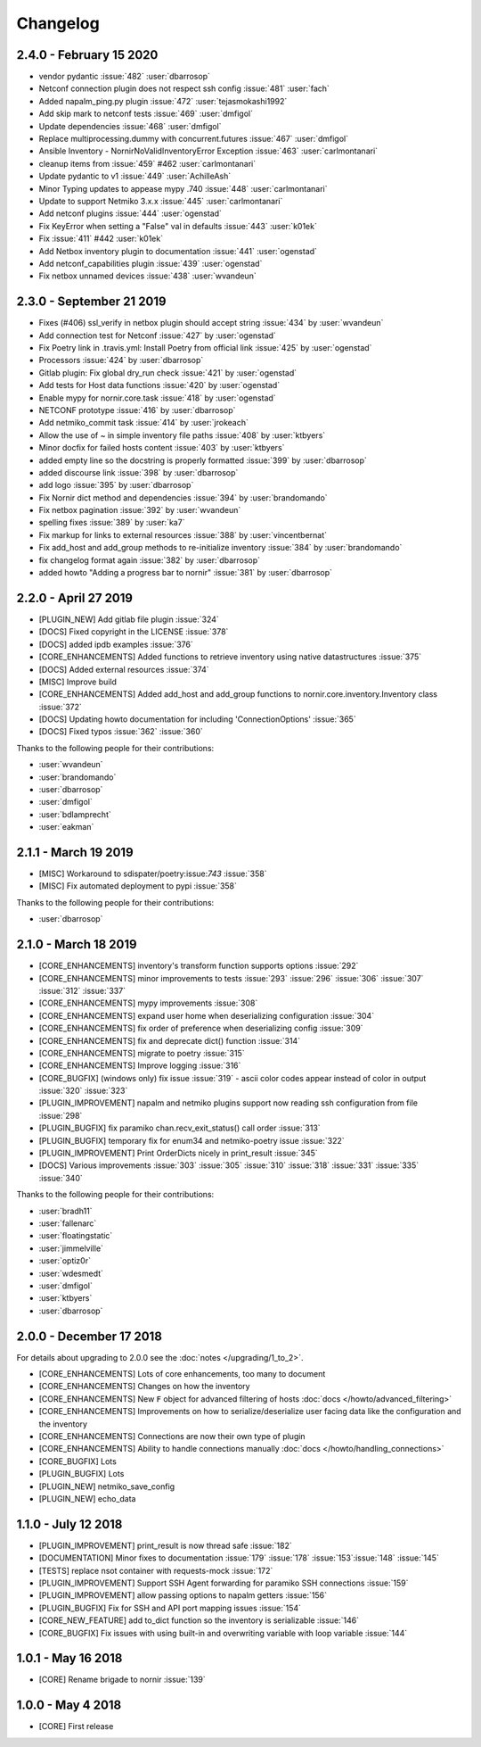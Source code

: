 Changelog
==========

2.4.0 - February 15 2020
-----------------------

* vendor pydantic :issue:`482` :user:`dbarrosop`
* Netconf connection plugin does not respect ssh config :issue:`481` :user:`fach`
* Added napalm_ping.py plugin :issue:`472` :user:`tejasmokashi1992`
* Add skip mark to netconf tests :issue:`469` :user:`dmfigol`
* Update dependencies :issue:`468` :user:`dmfigol`
* Replace multiprocessing.dummy with concurrent.futures :issue:`467` :user:`dmfigol`
* Ansible Inventory - NornirNoValidInventoryError Exception :issue:`463` :user:`carlmontanari`
* cleanup items from :issue:`459` #462 :user:`carlmontanari`
* Update pydantic to v1 :issue:`449` :user:`AchilleAsh`
* Minor Typing updates to appease mypy .740 :issue:`448` :user:`carlmontanari`
* Update to support Netmiko 3.x.x :issue:`445` :user:`carlmontanari`
* Add netconf plugins :issue:`444` :user:`ogenstad`
* Fix KeyError when setting a "False" val in defaults :issue:`443` :user:`k01ek`
* Fix :issue:`411` #442 :user:`k01ek`
* Add Netbox inventory plugin to documentation :issue:`441` :user:`ogenstad`
* Add netconf_capabilities plugin :issue:`439` :user:`ogenstad`
* Fix netbox unnamed devices :issue:`438` :user:`wvandeun`

2.3.0 - September 21 2019
-------------------------

* Fixes (#406) ssl_verify in netbox plugin should accept string :issue:`434` by :user:`wvandeun`
* Add connection test for Netconf :issue:`427` by :user:`ogenstad`
* Fix Poetry link in .travis.yml: Install Poetry from official link :issue:`425` by :user:`ogenstad`
* Processors :issue:`424` by :user:`dbarrosop`
* Gitlab plugin: Fix global dry_run check :issue:`421` by :user:`ogenstad`
* Add tests for Host data functions :issue:`420` by :user:`ogenstad`
* Enable mypy for nornir.core.task :issue:`418` by :user:`ogenstad`
* NETCONF prototype :issue:`416` by :user:`dbarrosop`
* Add netmiko_commit task :issue:`414` by :user:`jrokeach`
* Allow the use of ~ in simple inventory file paths :issue:`408` by :user:`ktbyers`
* Minor docfix for failed hosts content :issue:`403` by :user:`ktbyers`
* added empty line so the docstring is properly formatted :issue:`399` by :user:`dbarrosop`
* added discourse link :issue:`398` by :user:`dbarrosop`
* add logo :issue:`395` by :user:`dbarrosop`
* Fix Nornir dict method and dependencies :issue:`394` by :user:`brandomando`
* Fix netbox pagination :issue:`392` by :user:`wvandeun`
* spelling fixes :issue:`389` by :user:`ka7`
* Fix markup for links to external resources :issue:`388` by :user:`vincentbernat`
* Fix add_host and add_group methods to re-initialize inventory :issue:`384` by :user:`brandomando`
* fix changelog format again :issue:`382` by :user:`dbarrosop`
* added howto "Adding a progress bar to nornir" :issue:`381` by :user:`dbarrosop`

2.2.0 - April 27 2019
---------------------

* [PLUGIN_NEW] Add gitlab file plugin :issue:`324`
* [DOCS] Fixed copyright in the LICENSE :issue:`378`
* [DOCS] added ipdb examples :issue:`376`
* [CORE_ENHANCEMENTS] Added functions to retrieve inventory using native datastructures :issue:`375`
* [DOCS] Added external resources :issue:`374`
* [MISC] Improve build
* [CORE_ENHANCEMENTS] Added add_host and add_group functions to nornir.core.inventory.Inventory class :issue:`372`
* [DOCS] Updating howto documentation for including 'ConnectionOptions' :issue:`365`
* [DOCS] Fixed typos :issue:`362` :issue:`360`

Thanks to the following people for their contributions:

* :user:`wvandeun`
* :user:`brandomando`
* :user:`dbarrosop`
* :user:`dmfigol`
* :user:`bdlamprecht`
* :user:`eakman`

2.1.1 - March 19 2019
---------------------

* [MISC] Workaround to sdispater/poetry:issue:`743` :issue:`358`
* [MISC] Fix automated deployment to pypi :issue:`358`

Thanks to the following people for their contributions:

* :user:`dbarrosop`

2.1.0 - March 18 2019
---------------------

* [CORE_ENHANCEMENTS] inventory's transform function supports options :issue:`292`
* [CORE_ENHANCEMENTS] minor improvements to tests :issue:`293` :issue:`296` :issue:`306` :issue:`307` :issue:`312` :issue:`337`
* [CORE_ENHANCEMENTS] mypy improvements :issue:`308`
* [CORE_ENHANCEMENTS] expand user home when deserializing configuration :issue:`304`
* [CORE_ENHANCEMENTS] fix order of preference when deserializing config :issue:`309`
* [CORE_ENHANCEMENTS] fix and deprecate dict() function :issue:`314`
* [CORE_ENHANCEMENTS] migrate to poetry :issue:`315`
* [CORE_ENHANCEMENTS] Improve logging :issue:`316`
* [CORE_BUGFIX] (windows only) fix issue :issue:`319` - ascii color codes appear instead of color in output :issue:`320` :issue:`323`
* [PLUGIN_IMPROVEMENT] napalm and netmiko plugins support now reading ssh configuration from file :issue:`298`
* [PLUGIN_BUGFIX] fix paramiko chan.recv_exit_status() call order :issue:`313`
* [PLUGIN_BUGFIX] temporary fix for enum34 and netmiko-poetry issue :issue:`322`
* [PLUGIN_IMPROVEMENT] Print OrderDicts nicely in print_result :issue:`345`
* [DOCS] Various improvements :issue:`303` :issue:`305` :issue:`310` :issue:`318` :issue:`331` :issue:`335` :issue:`340`

Thanks to the following people for their contributions:

* :user:`bradh11`
* :user:`fallenarc`
* :user:`floatingstatic`
* :user:`jimmelville`
* :user:`optiz0r`
* :user:`wdesmedt`
* :user:`dmfigol`
* :user:`ktbyers`
* :user:`dbarrosop`

2.0.0 - December 17 2018
------------------------

For details about upgrading to 2.0.0 see the :doc:`notes </upgrading/1_to_2>`.

+ [CORE_ENHANCEMENTS] Lots of core enhancements, too many to document
+ [CORE_ENHANCEMENTS] Changes on how the inventory
+ [CORE_ENHANCEMENTS] New ``F`` object for advanced filtering of hosts :doc:`docs </howto/advanced_filtering>`
+ [CORE_ENHANCEMENTS] Improvements on how to serialize/deserialize user facing data like the configuration and the inventory
+ [CORE_ENHANCEMENTS] Connections are now their own type of plugin
+ [CORE_ENHANCEMENTS] Ability to handle connections manually :doc:`docs </howto/handling_connections>`
+ [CORE_BUGFIX] Lots
+ [PLUGIN_BUGFIX] Lots
+ [PLUGIN_NEW] netmiko_save_config
+ [PLUGIN_NEW] echo_data

1.1.0 - July 12 2018
------------------------

+ [PLUGIN_IMPROVEMENT] print_result is now thread safe :issue:`182`
+ [DOCUMENTATION] Minor fixes to documentation :issue:`179` :issue:`178` :issue:`153`:issue:`148` :issue:`145`
+ [TESTS] replace nsot container with requests-mock :issue:`172`
+ [PLUGIN_IMPROVEMENT] Support SSH Agent forwarding for paramiko SSH connections :issue:`159`
+ [PLUGIN_IMPROVEMENT] allow passing options to napalm getters :issue:`156`
+ [PLUGIN_BUGFIX] Fix for SSH and API port mapping issues :issue:`154`
+ [CORE_NEW_FEATURE] add to_dict function so the inventory is serializable :issue:`146`
+ [CORE_BUGFIX] Fix issues with using built-in and overwriting variable with loop variable :issue:`144`


1.0.1 - May 16 2018
------------------------

+ [CORE] Rename brigade to nornir :issue:`139`


1.0.0 - May 4 2018
------------------------

+ [CORE] First release
